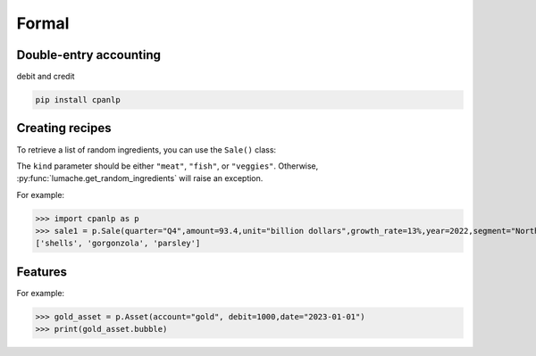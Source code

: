 Formal
=====

Double-entry accounting
------------

debit and credit

.. code-block:: console

 pip install cpanlp

Creating recipes
----------------

To retrieve a list of random ingredients,
you can use the ``Sale()`` class:


The ``kind`` parameter should be either ``"meat"``, ``"fish"``,
or ``"veggies"``. Otherwise, :py:func:`lumache.get_random_ingredients`
will raise an exception.

.. autoexception:: lumache.InvalidKindError

For example:

>>> import cpanlp as p
>>> sale1 = p.Sale(quarter="Q4",amount=93.4,unit="billion dollars",growth_rate=13%,year=2022,segment="North America")
['shells', 'gorgonzola', 'parsley']

Features
----------------

For example:

>>> gold_asset = p.Asset(account="gold", debit=1000,date="2023-01-01")
>>> print(gold_asset.bubble)

